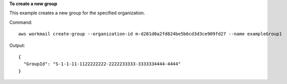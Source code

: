 **To create a new group**

This example creates a new group for the specified organization.

Command::

  aws workmail create-group --organization-id m-d281d0a2fd824be5b6cd3d3ce909fd27 --name exampleGroup1

Output::

  {
    "GroupId": "S-1-1-11-1122222222-2222233333-3333334444-4444"
  }